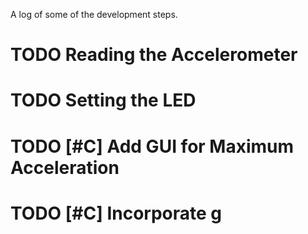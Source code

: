 A log of some of the development steps.

* TODO Reading the Accelerometer
* TODO Setting the LED
* TODO [#C] Add GUI for Maximum Acceleration
* TODO [#C] Incorporate g
